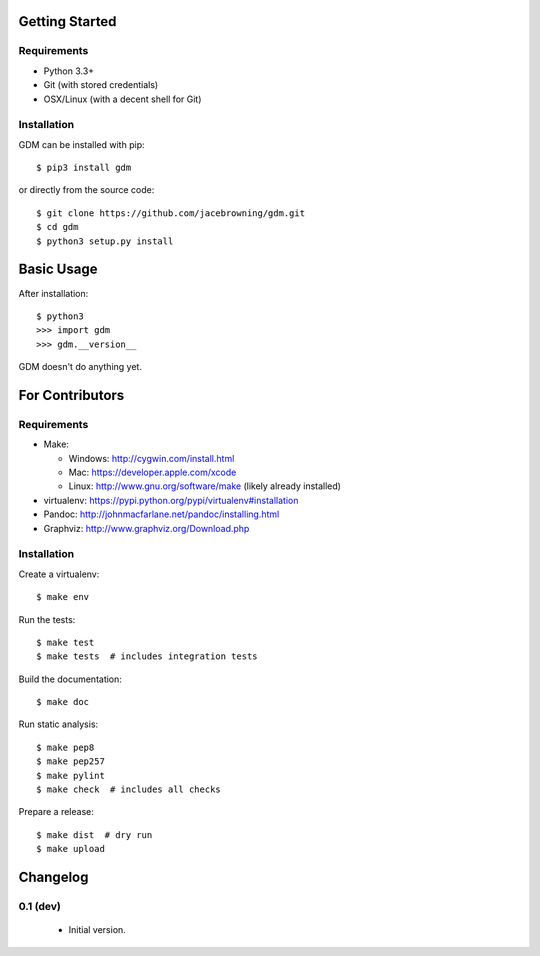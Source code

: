 | |Build Status|
| |Coverage Status|
| |Scrutinizer Code Quality|
| |PyPI Version|
| |PyPI Downloads|

Getting Started
===============

Requirements
------------

-  Python 3.3+
-  Git (with stored credentials)
-  OSX/Linux (with a decent shell for Git)

Installation
------------

GDM can be installed with pip:

::

    $ pip3 install gdm

or directly from the source code:

::

    $ git clone https://github.com/jacebrowning/gdm.git
    $ cd gdm
    $ python3 setup.py install

Basic Usage
===========

After installation:

::

    $ python3
    >>> import gdm
    >>> gdm.__version__

GDM doesn't do anything yet.

For Contributors
================

Requirements
------------

-  Make:

   -  Windows: http://cygwin.com/install.html
   -  Mac: https://developer.apple.com/xcode
   -  Linux: http://www.gnu.org/software/make (likely already installed)

-  virtualenv: https://pypi.python.org/pypi/virtualenv#installation
-  Pandoc: http://johnmacfarlane.net/pandoc/installing.html
-  Graphviz: http://www.graphviz.org/Download.php

Installation
------------

Create a virtualenv:

::

    $ make env

Run the tests:

::

    $ make test
    $ make tests  # includes integration tests

Build the documentation:

::

    $ make doc

Run static analysis:

::

    $ make pep8
    $ make pep257
    $ make pylint
    $ make check  # includes all checks

Prepare a release:

::

    $ make dist  # dry run
    $ make upload

.. |Build Status| image:: http://img.shields.io/travis/jacebrowning/gdm/master.svg
   :target: https://travis-ci.org/jacebrowning/gdm
.. |Coverage Status| image:: http://img.shields.io/coveralls/jacebrowning/gdm/master.svg
   :target: https://coveralls.io/r/jacebrowning/gdm
.. |Scrutinizer Code Quality| image:: http://img.shields.io/scrutinizer/g/jacebrowning/gdm.svg
   :target: https://scrutinizer-ci.com/g/jacebrowning/gdm/?branch=master
.. |PyPI Version| image:: http://img.shields.io/pypi/v/GDM.svg
   :target: https://pypi.python.org/pypi/GDM
.. |PyPI Downloads| image:: http://img.shields.io/pypi/dm/GDM.svg
   :target: https://pypi.python.org/pypi/GDM

Changelog
=========

0.1 (dev)
---------

 - Initial version.


